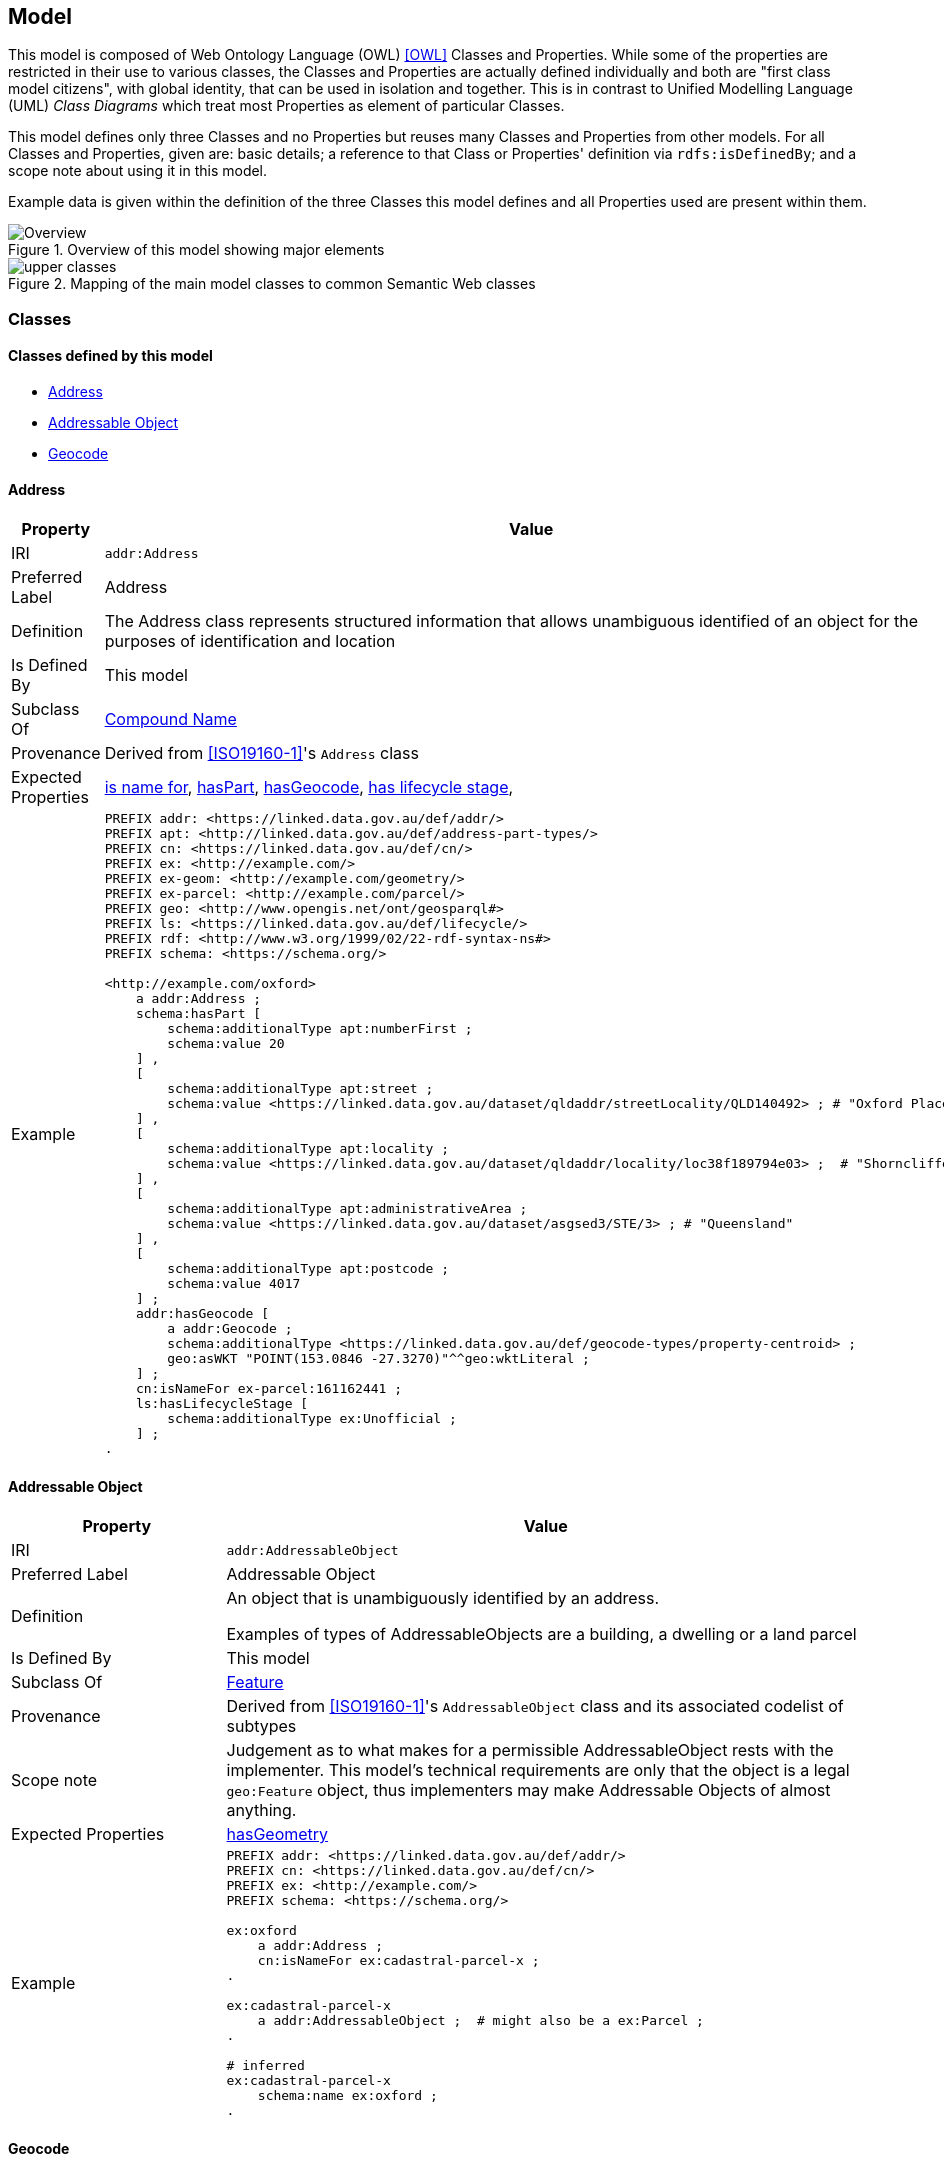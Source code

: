 == Model

This model is composed of Web Ontology Language (OWL) <<OWL>> Classes and Properties. While some of the properties are restricted in their use to various classes, the Classes and Properties are actually defined individually and both are "first class model citizens", with global identity, that can be used in isolation and together. This is in contrast to Unified Modelling Language (UML) _Class Diagrams_ which treat most Properties as element of particular Classes.

This model defines only three Classes and no Properties but reuses many Classes and Properties from other models. For all Classes and Properties, given are: basic details; a reference to that Class or Properties' definition via `rdfs:isDefinedBy`; and a scope note about using it in this model.

Example data is given within the definition of the three Classes this model defines and all Properties used are present within them.

[[fig-overview]]
.Overview of this model showing major elements
image::img/Overview.svg[]

[[fig-upper-classes]]
.Mapping of the main model classes to common Semantic Web classes
image::img/upper-classes.png[]

[[Classes]]
=== Classes

==== Classes defined by this model

** <<Address>>
** <<Addressable Object>>
** <<Geocode>>

[[Address]]
==== Address

[cols="2,6"]
|===
| Property | Value

| IRI | `addr:Address`
| Preferred Label | Address
| Definition | The Address class represents structured information that allows unambiguous identified of an object for the purposes of identification and location
| Is Defined By | This model
| Subclass Of | <<CompoundName>>
| Provenance | Derived from <<ISO19160-1>>'s `Address` class
| Expected Properties | <<isNameFor>>, <<hasPart>>, <<hasGeocode>>, <<hasLifecycleStage>>,
| Example 
a| [source,turtle]
----
PREFIX addr: <https://linked.data.gov.au/def/addr/>
PREFIX apt: <http://linked.data.gov.au/def/address-part-types/>
PREFIX cn: <https://linked.data.gov.au/def/cn/>
PREFIX ex: <http://example.com/>
PREFIX ex-geom: <http://example.com/geometry/>
PREFIX ex-parcel: <http://example.com/parcel/>
PREFIX geo: <http://www.opengis.net/ont/geosparql#>
PREFIX ls: <https://linked.data.gov.au/def/lifecycle/>
PREFIX rdf: <http://www.w3.org/1999/02/22-rdf-syntax-ns#>
PREFIX schema: <https://schema.org/>

<http://example.com/oxford>
    a addr:Address ;
    schema:hasPart [
        schema:additionalType apt:numberFirst ;
        schema:value 20
    ] ,
    [
        schema:additionalType apt:street ;
        schema:value <https://linked.data.gov.au/dataset/qldaddr/streetLocality/QLD140492> ; # "Oxford Place"
    ] ,
    [
        schema:additionalType apt:locality ;
        schema:value <https://linked.data.gov.au/dataset/qldaddr/locality/loc38f189794e03> ;  # "Shorncliffe"
    ] ,
    [
        schema:additionalType apt:administrativeArea ;
        schema:value <https://linked.data.gov.au/dataset/asgsed3/STE/3> ; # "Queensland"
    ] ,
    [
        schema:additionalType apt:postcode ;
        schema:value 4017
    ] ;
    addr:hasGeocode [
        a addr:Geocode ;
        schema:additionalType <https://linked.data.gov.au/def/geocode-types/property-centroid> ;
        geo:asWKT "POINT(153.0846 -27.3270)"^^geo:wktLiteral ;
    ] ;
    cn:isNameFor ex-parcel:161162441 ;
    ls:hasLifecycleStage [
        schema:additionalType ex:Unofficial ;
    ] ;
.
----
|===

[[AddressableObject]]
==== Addressable Object

[cols="2,6"]
|===
| Property | Value

| IRI | `addr:AddressableObject`
| Preferred Label | Addressable Object
| Definition | An object that is unambiguously identified by an address.

Examples of types of AddressableObjects are a building, a dwelling or a land parcel
| Is Defined By | This model
| Subclass Of | <<Feature>>
| Provenance | Derived from <<ISO19160-1>>'s `AddressableObject` class and its associated codelist of subtypes
| Scope note | Judgement as to what makes for a permissible AddressableObject rests with the implementer. This model's technical requirements are only that the object is a legal `geo:Feature` object, thus implementers may make Addressable Objects of almost anything.
| Expected Properties | <<hasGeometry>>
| Example
a| [source,turtle]
----
PREFIX addr: <https://linked.data.gov.au/def/addr/>
PREFIX cn: <https://linked.data.gov.au/def/cn/>
PREFIX ex: <http://example.com/>
PREFIX schema: <https://schema.org/>

ex:oxford
    a addr:Address ;
    cn:isNameFor ex:cadastral-parcel-x ;
.

ex:cadastral-parcel-x
    a addr:AddressableObject ;  # might also be a ex:Parcel ;
.

# inferred
ex:cadastral-parcel-x
    schema:name ex:oxford ;
.
----
|===

[[Geocode]]
==== Geocode

[cols="2,6"]
|===
| Property | Value

| IRI | `addr:Geocode`
| Preferred Label | Geocode
| Definition | A Geometry that has a persistent Role
| Is Defined By | This model
| Subclass Of | <<Geometry>>
| Provenance | Derived from the G-NAF's expression of Address position
| Scope note | Indicating a Geocode for an Address is a direct method of positioning the Address on the earth. Addresses may also be located by reference to an Addressable Object whc=ich is an indirect method. This model does not indicate any Geocode / Addressable Object geometry relations, although they may exist
| Expected Properties | <<additionalType>> - use to indicate the specialised type of a Geocode, <<hasSerialization, hasSerialization>> - use to indicate the position information of the Geocode

`geo:hasGeometry` - to indicate the position of the Geocode. A GeoSPARQL `Geometry`.
| Example
a| [source,turtle]
----
# An Address with a Geocode and a role
ex:addr-1
  a addr:Address ;
  addr:hasGeocode [
    schema:additionalType addr:buildingAccessPoint ;
    geo:asWKT "POINT (152.01 -35.03)"^^geo:wktLiteral ;  # specialised form of hasSerialization
  ] ;
  ...
----
|===

==== Existing classes reused by this model

* <<CompoundName>>
* <<LifecycleStage>>
* <<Feature>>
* <<Geometry>>
* <<Concept>>
* <<Resource>>
* <<Literal>>

[[CompoundName]]
==== Compound Name

[cols="2,6"]
|===
| Property | Value

| IRI | `cn:CompoundName`
| Preferred Label | Compound Name
| Definition | A Compound Name is a literal value, or objects that can be interpreted as literal values, that describe or name a Feature
| Is Defined By | <<CNM>>
| Scope Note | The basis for the Address class. This class is also used for instances of Address Part parts
|===

[[LifecycleStage]]
==== Lifecycle Stage

[cols="2,6"]
|===
| Property | Value

| IRI | `lm:LifecycleStage`
| Preferred Label | Compound Name
| Definition | A Compound Name is a literal value, or objects that can be interpreted as literal values, that describe or name a Feature
| Is Defined By | <<LM>>
| Scope Note | Used to indicate the lifecycle stage of any Address model part. Different stage types may be necessary for different class instances such as Road Name and Road Object and may be sourced from different vocabularies
|===

[[Feature]]
==== Feature

[cols="2,6"]
|===
| Property | Value

| IRI | `geo:Feature`
| Preferred Label | Feature
| Definition | A discrete spatial phenomenon in a universe of discourse
| Is Defined By | <<GEO>>
| Scope Note | Used as the basis for the Addressable Object class
|===

[[Geometry]]
==== Geometry

[cols="2,6"]
|===
| Property | Value

| IRI | `geo:Geometry`
| Preferred Label | Geometry
| Definition | A coherent set of direct positions in space. The positions are held within a Spatial Reference System (SRS).
| Is Defined By | <<GEO>>
| Scope Note | Used to give spatial representation information for a Feature
|===

[[Concept]]
==== Concept

[cols="2,6"]
|===
| Property | Value

| IRI | `skos:Concept`
| Preferred Label | Concept
| Definition | An idea or notion; a unit of thought
| Is Defined By | <<SKOS>>
| Scope Note | Used to indicate a value that should come from a vocabulary
|===

[[Resource]]
==== Resource

[cols="2,6"]
|===
| Property | Value

| IRI | `rdfs:Resource`
| Preferred Label | Resource
| Definition | The class resource, everything
| Is Defined By | <<RDFS>>
| Scope Note | Used to indicate any kind of RDF value - a literal, IRI or Blank Node
|===

[[Literal]]
==== Literal

[cols="2,6"]
|===
| Property | Value

| IRI | `rdfs:Literal`
| Preferred Label | Literal
| Definition | The class of literal values, eg. textual strings and integers
| Is Defined By | <<RDFS>>
| Scope Note | Used to indicate any kind of literal value. Note that specialised subclasses of Literal exist, such as `wktLiteral` which indicates Well-Known Text (see <<ISO19125-1>>) representations of a Geometry's coordinates
|===

[[Properties]]
=== Properties

==== Properties defined by this model

* <<hasGeocode>>

[[hasGeocode]]
==== hasGeocode

[cols="2,6"]
|===
| Property | Value

| IRI | `addr:hasGeocode`
| Preferred Label | has geocode
| Definition | Indicates a Geocode for this Address
| Is Defined By | This model
| Domain | <<Address>>
| Range | <<Geocode>>
|===

==== Existing properties reused by this model

* <<isNameFor>>
* <<hasLifecycleStage>>
* <<value>>
* <<additionalType>>
* <<hasPart>>
* <<hasGeometry>>
* <<hasSerialization>>

[[isNameFor]]
==== is name for

[cols="2,6"]
|===
| Property | Value

| IRI | `cn:isNameFor`
| Preferred Label | is name for
| Definition | Inverse of `schema:name`
| Is Defined By | <<CNM>>
| Domain | <<CompoundName>>
| Range | <<Feature>>
| Scope Note | Used to link a name to a feature
| Example
a| [source,turtle]
----
PREFIX addr: <https://linked.data.gov.au/def/addr/>
PREFIX cn: <https://linked.data.gov.au/def/cn/>
PREFIX ex: <http://example.com/>
PREFIX geo: <http://www.opengis.net/ont/geosparql#>
PREFIX schema: <https://schema.org/>

ex:address-x
    a addr:Address ;
    cn:isNameFor ex:cadastral-object-y ;
.

ex:cadastral-object-y
    a addr:AddressableObject , geo:Feature ;
    schema:name ex:address-x ;
.
----
|===

[[hasLifecycleStage]]
==== has lifecycle stage

[cols="2,6"]
|===
| Property | Value

| IRI | `lm:hasLifeCycleStage`
| Preferred Label | has lifecycle stage
| Definition | Indicates a Resources' Lifecycle Stage
| Is Defined By | <<LM>>
| Domain | <<Resource>>
| Range | <<LifecycleStage>>
| Scope Note | Used to indicate an object's lifecycle stage
| Example
a| [source,turtle]
----
PREFIX addr: <https://linked.data.gov.au/def/addr/>
PREFIX ex: <http://example.com/>
PREFIX lm: <https://linked.data.gov.au/def/lifecycle/>
PREFIX schema: <https://schema.org/>
PREFIX time: <http://www.w3.org/2006/time#>
PREFIX xsd: <http://www.w3.org/2001/XMLSchema#>

ex:street-name-x
  a addr:Address ;
  lm:hasLifeCycleStage [
    # this Stage has ceased
    time:hasTime [
      time:hasBeginning [ time:inXSDDate "1982-02-10"^^xsd:date ] ;
      time:hasEnd [ time:inXSDDate "1982-05-11"^^xsd:date ] ;
    ] ;
    schema:additionalType lm:proposed ;
  ] ,
  [
    # this Stage is still in effect - no hasEnd given
    time:hasTime [
      time:hasBeginning [ time:inXSDDate "1982-05-11"^^xsd:date ] ;
    ] ;
    schema:additionalType lm:current ;
  ] ;
.
----
|===

[[value]]
==== value

[cols="2,6"]
|===
| Property | Value

| IRI | `schema:value`
| Preferred Label | value
| Definition | The value of a node
| Is Defined By | <<SDO>>
| Scope Note | Used to indicate literal or object values for <<CompoundName>> objects
| Example
a| [source,turtle]
----
PREFIX addr: <https://linked.data.gov.au/def/addr/>
PREFIX apt: <https://linked.data.gov.au/def/address-part-types/>
PREFIX ex: <http://example.com/>
PREFIX rdf: <http://www.w3.org/1999/02/22-rdf-syntax-ns#>
PREFIX schema: <https://schema.org/>
PREFIX xsd: <http://www.w3.org/2001/XMLSchema#>

ex:street-name-x
    a addr:Address ;
    schema:hasPart [
        schema:value 4017 ;  # literal value
        schema:additionalType apt:postcode
    ] ,
    [
        schema:value ex:shorncliffe ;  # object value
        schema:additionalType apt:locality
    ] ;
.
----
|===

[[additionalType]]
==== additionalType

[cols="2,6"]
|===
| Property | Value

| IRI | `schema:additionalType`
| Preferred Label | additionalType
| Definition | An additional type for the item, typically used for adding more specific types from external vocabularies
| Is Defined By | <<SDO>>
| Scope Note | Used to indicate a subtype for Address Part and Addressable Object instances
|===

[[hasPart]]
==== hasPart

[cols="2,6"]
|===
| Property | Value

| IRI | `schema:hasPart`
| Preferred Label | has part
| Definition | Indicates a part of a whole
| Is Defined By | <<SDO>>
| Scope Note | Used to indicate the parts of a Address
|===

[[hasGeometry]]
==== hasGeometry

[cols="2,6"]
|===
| Property | Value

| IRI | `geo:hasGeometry`
| Preferred Label | has geometry
| Definition | A spatial representation for a given Feature
| Is Defined By | <<GEO>>
| Domain | <<Feature>>
| Range | <<Geometry>>
| Scope Note | Used to indicate the Geometry of a Feature, such as an Addressable Object
|===

[[hasSerialization]]
==== hasSerialization

[cols="2,6"]
|===
| Property | Value

| IRI | `geo:hasSerialization`
| Preferred Label | has serialization
| Definition | Connects a Geometry object with its text-based serialization
| Is Defined By | <<GEO>>
| Domain | <<Geometry>>
| Range | <<Literal>>
| Scope Note | Do not use this predicate directly, instead use one of the <<GEO, GeoSPARQL>> specialised sub-properties, such as `geo:asWKT` or `gro:asGeoJSON` to indicate Well-Known Text (see <<ISO19125-1>>) or <<GEOJSON, GeoJSON>> literal values.
|===

https://docs.ogc.org/is/22-047r1/22-047r1.html#_property_geohasserialization